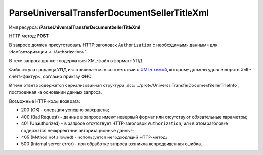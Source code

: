 ParseUniversalTransferDocumentSellerTitleXml
============================================

Имя ресурса: **/ParseUniversalTransferDocumentSellerTitleXml**

HTTP метод: **POST**

В запросе должен присутствовать HTTP-заголовок ``Authorization`` с необходимыми данными для :doc:`авторизации <../Authorization>`.

В теле запроса должен содержаться XML-файл в формате УПД. 

Файл титула продавца УПД изготавливается в соответствии с `XML-схемой <../xsd/ON_SCHFDOPPR_1_995_01_05_01_01.xsd>`__, которому должны удовлетворять XML-счета-фактуры, согласно приказу ФНС.

В теле ответа содержится сериализованная структура :doc:`../proto/UniversalTransferDocumentSellerTitleInfo`, построенная на основании данных запроса.

Возможные HTTP-коды возврата:

-  200 (OK) - операция успешно завершена;

-  400 (Bad Request) - данные в запросе имеют неверный формат или отсутствуют обязательные параметры;

-  401 (Unauthorized) - в запросе отсутствует HTTP-заголовок ``Authorization``, или в этом заголовке содержатся некорректные авторизационные данные;

-  405 (Method not allowed) - используется неподходящий HTTP-метод;

-  500 (Internal server error) - при обработке запроса возникла непредвиденная ошибка.